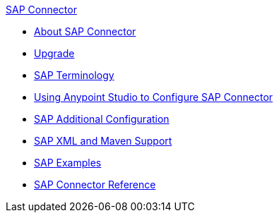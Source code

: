 .xref:index.adoc[SAP Connector]
* xref:index.adoc[About SAP Connector]
* xref:sap-connector-5-upgrade.adoc[Upgrade]
* xref:sap-connector-terminology.adoc[SAP Terminology]
* xref:sap-connector-studio.adoc[Using Anypoint Studio to Configure SAP Connector]
* xref:sap-connector-config-topics.adoc[SAP Additional Configuration]
* xref:sap-connector-xml-maven.adoc[SAP XML and Maven Support]
* xref:sap-connector-examples.adoc[SAP Examples]
* xref:sap-connector-reference.adoc[SAP Connector Reference]
